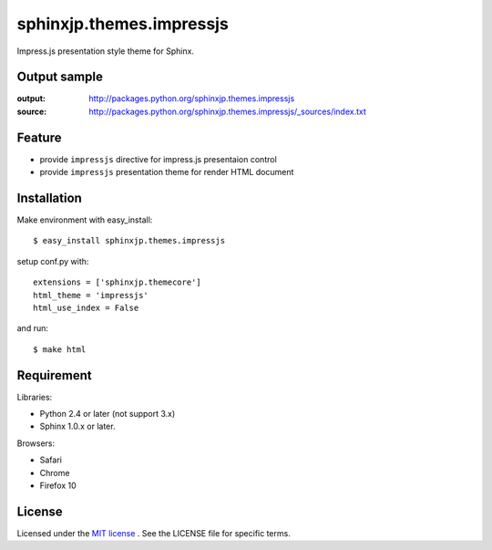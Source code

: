 ===========================
 sphinxjp.themes.impressjs
===========================

Impress.js presentation style theme for Sphinx.


Output sample
=============
:output: http://packages.python.org/sphinxjp.themes.impressjs
:source: http://packages.python.org/sphinxjp.themes.impressjs/_sources/index.txt


Feature
=======
* provide ``impressjs`` directive for impress.js presentaion control
* provide ``impressjs`` presentation theme for render HTML document


Installation
============
Make environment with easy_install::

   $ easy_install sphinxjp.themes.impressjs


setup conf.py with::

   extensions = ['sphinxjp.themecore']
   html_theme = 'impressjs'
   html_use_index = False


and run::

   $ make html


Requirement
===========
Libraries:

* Python 2.4 or later (not support 3.x)
* Sphinx 1.0.x or later.


Browsers:

* Safari
* Chrome
* Firefox 10


License
=======
Licensed under the `MIT license <http://www.opensource.org/licenses/mit-license.php>`_ .
See the LICENSE file for specific terms.


.. END
